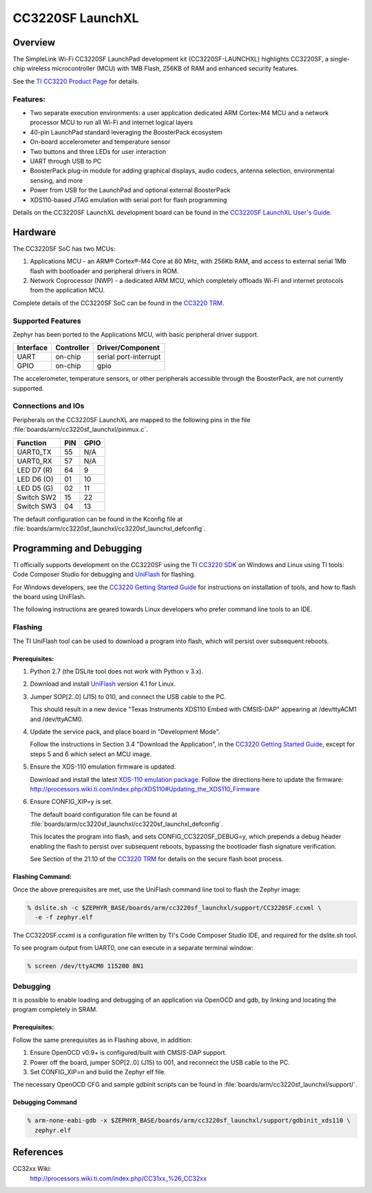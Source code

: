 .. _cc3220sf_launchxl:

CC3220SF LaunchXL
#################

Overview
********
The SimpleLink Wi-Fi CC3220SF LaunchPad development kit (CC3220SF-LAUNCHXL)
highlights CC3220SF, a single-chip wireless microcontroller (MCU) with
1MB Flash, 256KB of RAM and enhanced security features.

See the `TI CC3220 Product Page`_ for details.

Features:
=========

* Two separate execution environments: a user application dedicated ARM
  Cortex-M4 MCU and a network processor MCU to run all Wi-Fi and
  internet logical layers
* 40-pin LaunchPad standard leveraging the BoosterPack ecosystem
* On-board accelerometer and temperature sensor
* Two buttons and three LEDs for user interaction
* UART through USB to PC
* BoosterPack plug-in module for adding graphical displays, audio
  codecs, antenna selection, environmental sensing, and more
* Power from USB for the LaunchPad and optional external BoosterPack
* XDS110-based JTAG emulation with serial port for flash programming

Details on the CC3220SF LaunchXL development board can be found in the
`CC3220SF LaunchXL User's Guide`_.

Hardware
********

The CC3220SF SoC has two MCUs:

#. Applications MCU - an ARM® Cortex®-M4 Core at 80 MHz, with 256Kb RAM,
   and access to external serial 1Mb flash with bootloader and peripheral
   drivers in ROM.

#. Network Coprocessor (NWP) - a dedicated ARM MCU, which completely
   offloads Wi-Fi and internet protocols from the application MCU.

Complete details of the CC3220SF SoC can be found in the `CC3220 TRM`_.

Supported Features
==================

Zephyr has been ported to the Applications MCU, with basic peripheral
driver support.

+-----------+------------+-----------------------+
| Interface | Controller | Driver/Component      |
+===========+============+=======================+
| UART      | on-chip    | serial port-interrupt |
+-----------+------------+-----------------------+
| GPIO      | on-chip    | gpio                  |
+-----------+------------+-----------------------+

The accelerometer, temperature sensors, or other peripherals
accessible through the BoosterPack, are not currently supported.

Connections and IOs
====================

Peripherals on the CC3220SF LaunchXL are mapped to the following pins in
the file :file:`boards/arm/cc3220sf_launchxl/pinmux.c`.

+------------+-------+-------+
| Function   | PIN   | GPIO  |
+============+=======+=======+
| UART0_TX   | 55    | N/A   |
+------------+-------+-------+
| UART0_RX   | 57    | N/A   |
+------------+-------+-------+
| LED D7 (R) | 64    | 9     |
+------------+-------+-------+
| LED D6 (O) | 01    | 10    |
+------------+-------+-------+
| LED D5 (G) | 02    | 11    |
+------------+-------+-------+
| Switch SW2 | 15    | 22    |
+------------+-------+-------+
| Switch SW3 | 04    | 13    |
+------------+-------+-------+

The default configuration can be found in the Kconfig file at
:file:`boards/arm/cc3220sf_launchxl/cc3220sf_launchxl_defconfig`.


Programming and Debugging
*************************

TI officially supports development on the CC3220SF using the TI
`CC3220 SDK`_ on Windows and Linux using TI tools: Code Composer
Studio for debugging and `UniFlash`_ for flashing.

For Windows developers, see the `CC3220 Getting Started Guide`_ for
instructions on installation of tools, and how to flash the board using
UniFlash.

The following instructions are geared towards Linux developers who
prefer command line tools to an IDE.

Flashing
========

The TI UniFlash tool can be used to download a program into flash, which
will persist over subsequent reboots.

Prerequisites:
--------------

#. Python 2.7 (the DSLite tool does not work with Python v 3.x).
#. Download and install `UniFlash`_ version 4.1 for Linux.
#. Jumper SOP[2..0] (J15) to 010, and connect the USB cable to the PC.

   This should result in a new device "Texas Instruments XDS110 Embed
   with CMSIS-DAP" appearing at /dev/ttyACM1 and /dev/ttyACM0.

#. Update the service pack, and place board in "Development Mode".

   Follow the instructions in Section 3.4 "Download the Application",
   in the `CC3220 Getting Started Guide`_, except for steps 5 and 6 which
   select an MCU image.

#. Ensure the XDS-110 emulation firmware is updated.

   Download and install the latest `XDS-110 emulation package`_.
   Follow the directions here to update the firmware:
   http://processors.wiki.ti.com/index.php/XDS110#Updating_the_XDS110_Firmware

#. Ensure CONFIG_XIP=y is set.

   The default board configuration file can be found at
   :file:`boards/arm/cc3220sf_launchxl/cc3220sf_launchxl_defconfig`.

   This locates the program into flash, and sets CONFIG_CC3220SF_DEBUG=y,
   which prepends a debug header enabling the flash to persist over
   subsequent reboots, bypassing the bootloader flash signature
   verification.

   See Section of the 21.10 of the `CC3220 TRM`_ for details on the
   secure flash boot process.

Flashing Command:
-----------------

Once the above prerequisites are met, use the UniFlash command line tool
to flash the Zephyr image:

.. code-block:: console

  % dslite.sh -c $ZEPHYR_BASE/boards/arm/cc3220sf_launchxl/support/CC3220SF.ccxml \
    -e -f zephyr.elf

The CC3220SF.ccxml is a configuration file written by TI's Code Composer
Studio IDE, and required for the dslite.sh tool.

To see program output from UART0, one can execute in a separate terminal
window:

.. code-block:: console

  % screen /dev/ttyACM0 115200 8N1

Debugging
=========

It is possible to enable loading and debugging of an application via
OpenOCD and gdb, by linking and locating the program completely in SRAM.

Prerequisites:
--------------

Follow the same prerequisites as in Flashing above, in addition:

#. Ensure OpenOCD v0.9+ is configured/built with CMSIS-DAP support.
#. Power off the board, jumper SOP[2..0] (J15) to 001, and reconnect
   the USB cable to the PC.
#. Set CONFIG_XIP=n and build the Zephyr elf file.

The necessary OpenOCD CFG and sample gdbinit scripts can be found in
:file:`boards/arm/cc3220sf_launchxl/support/`.

Debugging Command
-----------------

.. code-block:: console

  % arm-none-eabi-gdb -x $ZEPHYR_BASE/boards/arm/cc3220sf_launchxl/support/gdbinit_xds110 \
    zephyr.elf

References
**********

CC32xx Wiki:
    http://processors.wiki.ti.com/index.php/CC31xx_%26_CC32xx

.. _TI CC3220 Product Page:
    http://www.ti.com/product/cc3220

.. _CC3220 TRM:
   http://www.ti.com/lit/ug/swru465/swru465.pdf

.. _CC3220 Programmer's Guide:
   http://www.ti.com/lit/ug/swru464/swru464.pdf

.. _CC3220 Getting Started Guide:
   http://www.ti.com/lit/ug/swru461/swru461.pdf

.. _UniFlash:
   http://processors.wiki.ti.com/index.php/Category:CCS_UniFlash

.. _CC3220 SDK:
   http://www.ti.com/tool/download/SIMPLELINK-CC3220-SDK

.. _CC3220SF LaunchXL User's Guide:
   http://www.ti.com/lit/ug/swru463/swru463.pdf

..  _XDS-110 emulation package:
   http://processors.wiki.ti.com/index.php/XDS_Emulation_Software_Package#XDS110_Reset_Download
